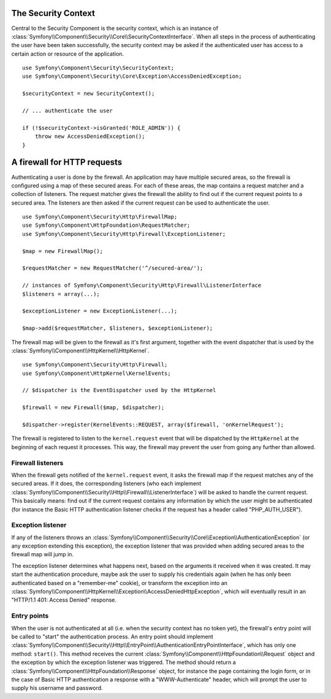 .. index::
   single: Security, Firewall

The Security Context
====================

Central to the Security Component is the security context, which is an instance
of :class:`Symfony\\Component\\Security\\Core\\SecurityContextInterface`. When all
steps in the process of authenticating the user have been taken successfully,
the security context may be asked if the authenticated user has access
to a certain action or resource of the application.

::

    use Symfony\Component\Security\SecurityContext;
    use Symfony\Component\Security\Core\Exception\AccessDeniedException;

    $securityContext = new SecurityContext();

    // ... authenticate the user

    if (!$securityContext->isGranted('ROLE_ADMIN')) {
        throw new AccessDeniedException();
    }

.. _firewall:

A firewall for HTTP requests
============================

Authenticating a user is done by the firewall. An application may have
multiple secured areas, so the firewall is configured using a map of these
secured areas. For each of these areas, the map contains a request matcher
and a collection of listeners. The request matcher gives the firewall the
ability to find out if the current request points to a secured area.
The listeners are then asked if the current request can be used to authenticate
the user.

::

    use Symfony\Component\Security\Http\FirewallMap;
    use Symfony\Component\HttpFoundation\RequestMatcher;
    use Symfony\Component\Security\Http\Firewall\ExceptionListener;

    $map = new FirewallMap();

    $requestMatcher = new RequestMatcher('^/secured-area/');

    // instances of Symfony\Component\Security\Http\Firewall\ListenerInterface
    $listeners = array(...);

    $exceptionListener = new ExceptionListener(...);

    $map->add($requestMatcher, $listeners, $exceptionListener);

The firewall map will be given to the firewall as it's first argument, together
with the event dispatcher that is used by the :class:`Symfony\\Component\\HttpKernel\\HttpKernel`.

::

    use Symfony\Component\Security\Http\Firewall;
    use Symfony\Component\HttpKernel\KernelEvents;

    // $dispatcher is the EventDispatcher used by the HttpKernel

    $firewall = new Firewall($map, $dispatcher);

    $dispatcher->register(KernelEvents::REQUEST, array($firewall, 'onKernelRequest');

The firewall is registered to listen to the ``kernel.request`` event that
will be dispatched by the ``HttpKernel`` at the beginning of each request
it processes. This way, the firewall may prevent the user from going any
further than allowed.

.. _firewall_listeners:

Firewall listeners
------------------

When the firewall gets notified of the ``kernel.request`` event, it asks
the firewall map if the request matches any of the secured areas. If it
does, the corresponding listeners (who each implement
:class:`Symfony\\Component\\Security\\Http\\Firewall\\ListenerInterface`)
will be asked to handle the current request. This basically means: find
out if the current request contains any information by which the user might
be authenticated (for instance the Basic HTTP authentication listener checks
if the request has a header called "PHP_AUTH_USER").

Exception listener
------------------

If any of the listeners throws an :class:`Symfony\\Component\\Security\\Core\\Exception\\AuthenticationException`
(or any exception extending this exception), the exception listener that
was provided when adding secured areas to the firewall map will jump in.

The exception listener determines what happens next, based on the arguments
it received when it was created. It may start the authentication procedure,
maybe ask the user to supply his credentials again (when he has only been
authenticated based on a "remember-me" cookie), or transform the exception
into an :class:`Symfony\\Component\\HttpKernel\\Exception\\AccessDeniedHttpException`,
which will eventually result in an "HTTP/1.1 401: Access Denied" response.

Entry points
------------

When the user is not authenticated at all (i.e. when the security context
has no token yet), the firewall's entry point will be called to "start"
the authentication process. An entry point should implement
:class:`Symfony\\Component\\Security\\Http\\EntryPoint\\AuthenticationEntryPointInterface`,
which has only one method: ``start()``. This method receives the
current :class:`Symfony\\Component\\HttpFoundation\\Request` object and
the exception by which the exception listener was triggered. The method
should return a :class:`Symfony\\Component\\HttpFoundation\\Response` object,
for instance the page containing the login form, or in the case of Basic
HTTP authentication a response with a "WWW-Authenticate" header, which will
prompt the user to supply his username and password.
